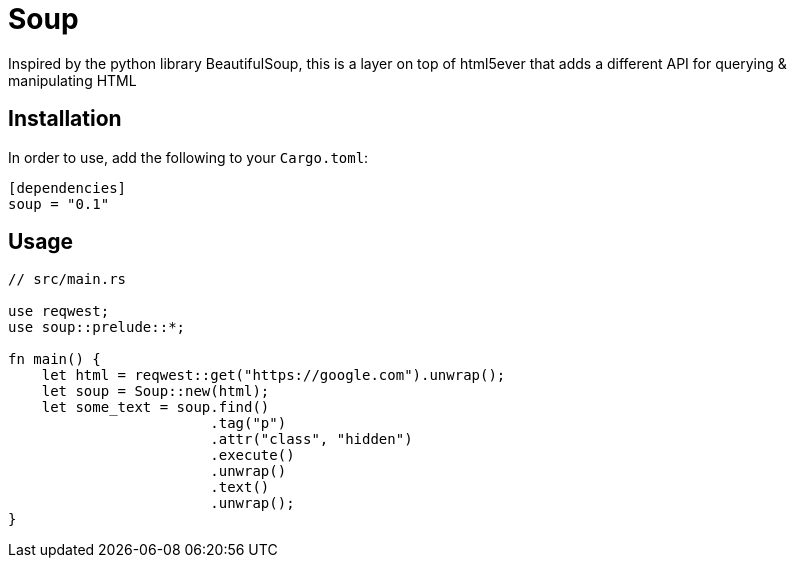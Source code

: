 = Soup

Inspired by the python library BeautifulSoup, this is a layer on top of html5ever that adds a different API for querying & manipulating HTML

== Installation

In order to use, add the following to your `Cargo.toml`:

----
[dependencies]
soup = "0.1"
----

== Usage

----
// src/main.rs

use reqwest;
use soup::prelude::*;

fn main() {
    let html = reqwest::get("https://google.com").unwrap();
    let soup = Soup::new(html);
    let some_text = soup.find()
    			.tag("p")
			.attr("class", "hidden")
			.execute()
			.unwrap()
			.text()
			.unwrap();
}

----


